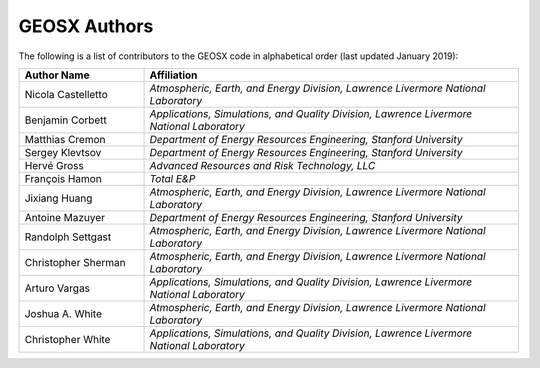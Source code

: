 ###############################################################################
GEOSX Authors
###############################################################################

The following is a list of contributors to the GEOSX code in alphabetical order (last updated January 2019):


.. list-table:: 
   :widths: 10 30
   :header-rows: 1

   * - Author Name
     - Affiliation
   * - Nicola Castelletto
     - *Atmospheric, Earth, and Energy Division, Lawrence Livermore National Laboratory*
   * - Benjamin Corbett
     - *Applications, Simulations, and Quality Division, Lawrence Livermore National Laboratory*
   * - Matthias Cremon
     - *Department of Energy Resources Engineering, Stanford University*
   * - Sergey Klevtsov
     - *Department of Energy Resources Engineering, Stanford University*
   * - Hervé Gross 
     - *Advanced Resources and Risk Technology, LLC*
   * - François Hamon
     - *Total E&P*
   * - Jixiang Huang
     - *Atmospheric, Earth, and Energy Division, Lawrence Livermore National Laboratory*
   * - Antoine Mazuyer
     - *Department of Energy Resources Engineering, Stanford University*
   * - Randolph Settgast
     - *Atmospheric, Earth, and Energy Division, Lawrence Livermore National Laboratory*
   * - Christopher Sherman
     - *Atmospheric, Earth, and Energy Division, Lawrence Livermore National Laboratory*
   * - Arturo Vargas
     - *Applications, Simulations, and Quality Division, Lawrence Livermore National Laboratory*
   * - Joshua A. White
     - *Atmospheric, Earth, and Energy Division, Lawrence Livermore National Laboratory*
   * - Christopher White 
     - *Applications, Simulations, and Quality Division, Lawrence Livermore National Laboratory*


